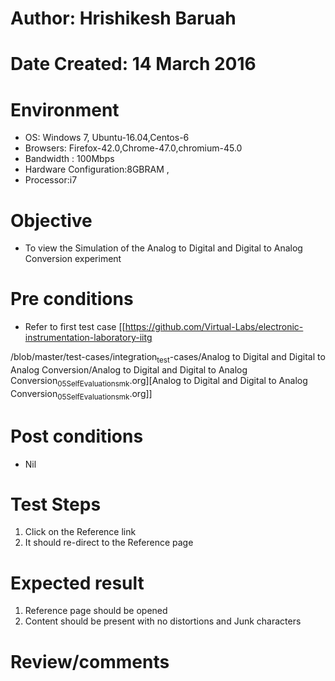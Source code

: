 * Author: Hrishikesh Baruah
* Date Created: 14 March 2016
* Environment
  - OS: Windows 7, Ubuntu-16.04,Centos-6
  - Browsers: Firefox-42.0,Chrome-47.0,chromium-45.0
  - Bandwidth : 100Mbps
  - Hardware Configuration:8GBRAM ,
  - Processor:i7
  

* Objective
  - To view the Simulation of the Analog to Digital and Digital to Analog Conversion experiment

* Pre conditions
  - Refer to first test case [[https://github.com/Virtual-Labs/electronic-instrumentation-laboratory-iitg
/blob/master/test-cases/integration_test-cases/Analog to Digital and Digital to Analog Conversion/Analog to Digital and Digital to Analog Conversion_05_Self_Evaluation_smk.org][Analog to Digital and Digital to Analog Conversion_05_Self_Evaluation_smk.org]]

* Post conditions
  - Nil
* Test Steps
  1. Click on the Reference link
  2. It should re-direct to the Reference page

* Expected result
  1. Reference page should be opened
  2. Content should be present with no distortions and Junk characters

* Review/comments
